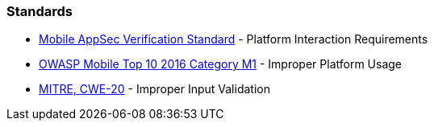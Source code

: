 === Standards

* https://mobile-security.gitbook.io/masvs/security-requirements/0x11-v6-interaction_with_the_environment[Mobile AppSec Verification Standard] - Platform Interaction Requirements
* https://owasp.org/www-project-mobile-top-10/2016-risks/m1-improper-platform-usage[OWASP Mobile Top 10 2016 Category M1] - Improper Platform Usage
* https://cwe.mitre.org/data/definitions/20[MITRE, CWE-20] - Improper Input Validation
